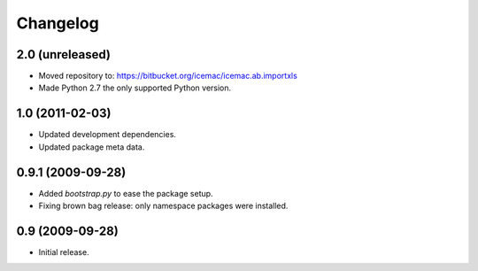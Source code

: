 ===========
 Changelog
===========

2.0 (unreleased)
================

- Moved repository to: https://bitbucket.org/icemac/icemac.ab.importxls

- Made Python 2.7 the only supported Python version.


1.0 (2011-02-03)
================

- Updated development dependencies.

- Updated package meta data.


0.9.1 (2009-09-28)
==================

- Added `bootstrap.py` to ease the package setup.

- Fixing brown bag release: only namespace packages were installed.


0.9 (2009-09-28)
================

- Initial release.